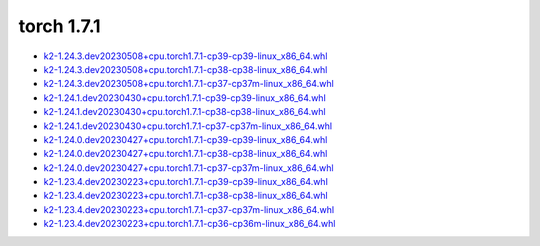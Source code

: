 torch 1.7.1
===========


- `k2-1.24.3.dev20230508+cpu.torch1.7.1-cp39-cp39-linux_x86_64.whl <https://huggingface.co/csukuangfj/k2/resolve/main/cpu/k2-1.24.3.dev20230508+cpu.torch1.7.1-cp39-cp39-linux_x86_64.whl>`_
- `k2-1.24.3.dev20230508+cpu.torch1.7.1-cp38-cp38-linux_x86_64.whl <https://huggingface.co/csukuangfj/k2/resolve/main/cpu/k2-1.24.3.dev20230508+cpu.torch1.7.1-cp38-cp38-linux_x86_64.whl>`_
- `k2-1.24.3.dev20230508+cpu.torch1.7.1-cp37-cp37m-linux_x86_64.whl <https://huggingface.co/csukuangfj/k2/resolve/main/cpu/k2-1.24.3.dev20230508+cpu.torch1.7.1-cp37-cp37m-linux_x86_64.whl>`_
- `k2-1.24.1.dev20230430+cpu.torch1.7.1-cp39-cp39-linux_x86_64.whl <https://huggingface.co/csukuangfj/k2/resolve/main/cpu/k2-1.24.1.dev20230430+cpu.torch1.7.1-cp39-cp39-linux_x86_64.whl>`_
- `k2-1.24.1.dev20230430+cpu.torch1.7.1-cp38-cp38-linux_x86_64.whl <https://huggingface.co/csukuangfj/k2/resolve/main/cpu/k2-1.24.1.dev20230430+cpu.torch1.7.1-cp38-cp38-linux_x86_64.whl>`_
- `k2-1.24.1.dev20230430+cpu.torch1.7.1-cp37-cp37m-linux_x86_64.whl <https://huggingface.co/csukuangfj/k2/resolve/main/cpu/k2-1.24.1.dev20230430+cpu.torch1.7.1-cp37-cp37m-linux_x86_64.whl>`_
- `k2-1.24.0.dev20230427+cpu.torch1.7.1-cp39-cp39-linux_x86_64.whl <https://huggingface.co/csukuangfj/k2/resolve/main/cpu/k2-1.24.0.dev20230427+cpu.torch1.7.1-cp39-cp39-linux_x86_64.whl>`_
- `k2-1.24.0.dev20230427+cpu.torch1.7.1-cp38-cp38-linux_x86_64.whl <https://huggingface.co/csukuangfj/k2/resolve/main/cpu/k2-1.24.0.dev20230427+cpu.torch1.7.1-cp38-cp38-linux_x86_64.whl>`_
- `k2-1.24.0.dev20230427+cpu.torch1.7.1-cp37-cp37m-linux_x86_64.whl <https://huggingface.co/csukuangfj/k2/resolve/main/cpu/k2-1.24.0.dev20230427+cpu.torch1.7.1-cp37-cp37m-linux_x86_64.whl>`_
- `k2-1.23.4.dev20230223+cpu.torch1.7.1-cp39-cp39-linux_x86_64.whl <https://huggingface.co/csukuangfj/k2/resolve/main/cpu/k2-1.23.4.dev20230223+cpu.torch1.7.1-cp39-cp39-linux_x86_64.whl>`_
- `k2-1.23.4.dev20230223+cpu.torch1.7.1-cp38-cp38-linux_x86_64.whl <https://huggingface.co/csukuangfj/k2/resolve/main/cpu/k2-1.23.4.dev20230223+cpu.torch1.7.1-cp38-cp38-linux_x86_64.whl>`_
- `k2-1.23.4.dev20230223+cpu.torch1.7.1-cp37-cp37m-linux_x86_64.whl <https://huggingface.co/csukuangfj/k2/resolve/main/cpu/k2-1.23.4.dev20230223+cpu.torch1.7.1-cp37-cp37m-linux_x86_64.whl>`_
- `k2-1.23.4.dev20230223+cpu.torch1.7.1-cp36-cp36m-linux_x86_64.whl <https://huggingface.co/csukuangfj/k2/resolve/main/cpu/k2-1.23.4.dev20230223+cpu.torch1.7.1-cp36-cp36m-linux_x86_64.whl>`_
